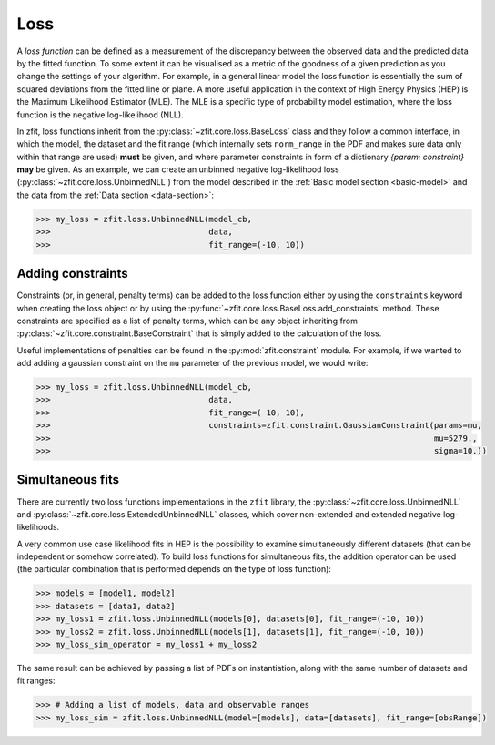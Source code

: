 .. _loss:

====
Loss
====

A *loss function* can be defined as a measurement of the discrepancy between the observed data and the predicted data by the fitted function.
To some extent it can be visualised as a metric of the goodness of a given prediction as you change the settings of your algorithm.
For example, in a general linear model the loss function is essentially the sum of squared deviations from the fitted line or plane.
A more useful application in the context of High Energy Physics (HEP) is the Maximum Likelihood Estimator (MLE).
The MLE is a specific type of probability model estimation, where the loss function is the negative log-likelihood (NLL).

In zfit, loss functions inherit from the :py:class:`~zfit.core.loss.BaseLoss` class and they follow a common interface, in which the model,
the dataset and the fit range (which internally sets ``norm_range`` in the PDF and makes sure data only within that range are used) **must** be given, and
where parameter constraints in form of a dictionary `{param: constraint}` **may** be given.
As an example, we can create an unbinned negative log-likelihood loss (:py:class:`~zfit.core.loss.UnbinnedNLL`) from the model described in the :ref:`Basic model section <basic-model>` and the data from the :ref:`Data section <data-section>`:

.. code-block:: pycon

    >>> my_loss = zfit.loss.UnbinnedNLL(model_cb,
    >>>                                 data,
    >>>                                 fit_range=(-10, 10))

Adding constraints
------------------

Constraints (or, in general, penalty terms) can be added to the loss function either by using the ``constraints`` keyword when creating the loss object or by using the :py:func:`~zfit.core.loss.BaseLoss.add_constraints` method.
These constraints are specified as a list of penalty terms, which can be any object inheriting from :py:class:`~zfit.core.constraint.BaseConstraint` that is simply added to the calculation of the loss.

Useful implementations of penalties can be found in the :py:mod:`zfit.constraint` module.
For example, if we wanted to add adding a gaussian constraint on the ``mu`` parameter of the previous model, we would write:

.. code-block:: pycon

    >>> my_loss = zfit.loss.UnbinnedNLL(model_cb,
    >>>                                 data,
    >>>                                 fit_range=(-10, 10),
    >>>                                 constraints=zfit.constraint.GaussianConstraint(params=mu,
    >>>                                                                                mu=5279.,
    >>>                                                                                sigma=10.))


Simultaneous fits
-----------------

There are currently two loss functions implementations in the ``zfit`` library, the :py:class:`~zfit.core.loss.UnbinnedNLL` and :py:class:`~zfit.core.loss.ExtendedUnbinnedNLL` classes, which cover non-extended and extended negative log-likelihoods.

A very common use case likelihood fits in HEP is the possibility to examine simultaneously different datasets (that can be independent or somehow correlated).
To build loss functions for simultaneous fits, the addition operator can be used (the particular combination that is performed depends on the type of loss function):

.. code-block:: pycon

   >>> models = [model1, model2]
   >>> datasets = [data1, data2]
   >>> my_loss1 = zfit.loss.UnbinnedNLL(models[0], datasets[0], fit_range=(-10, 10))
   >>> my_loss2 = zfit.loss.UnbinnedNLL(models[1], datasets[1], fit_range=(-10, 10))
   >>> my_loss_sim_operator = my_loss1 + my_loss2

The same result can be achieved by passing a list of PDFs on instantiation, along with the same number of datasets and fit ranges:

.. code-block:: pycon

   >>> # Adding a list of models, data and observable ranges
   >>> my_loss_sim = zfit.loss.UnbinnedNLL(model=[models], data=[datasets], fit_range=[obsRange])
